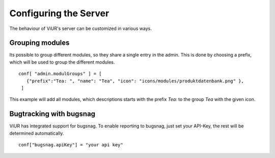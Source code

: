 Configuring the Server
----------------------

The behaviour of ViUR's server can be customized in various ways.


Grouping modules
^^^^^^^^^^^^^^^
Its possible to group different modules, so they share a single entry in the admin.
This is done by choosing a prefix, which will be used to group the different modules.
::

    conf[ "admin.modulGroups" ] = [
       {"prefix":"Tea: ", "name": "Tea", "icon": "icons/modules/produktdatenbank.png" },
     ]

This example will add all modules, which descriptions starts with the prefix *Tea:* to the group *Tea* with the given icon.

Bugtracking with bugsnag
^^^^^^^^^^^^^^^^^^^^^^^^

ViUR has integrated support for bugsnag. To enable reporting to bugsnag, just set your API-Key, the rest will be determined automatically.

::

    conf["bugsnag.apiKey"] = "your api key"




